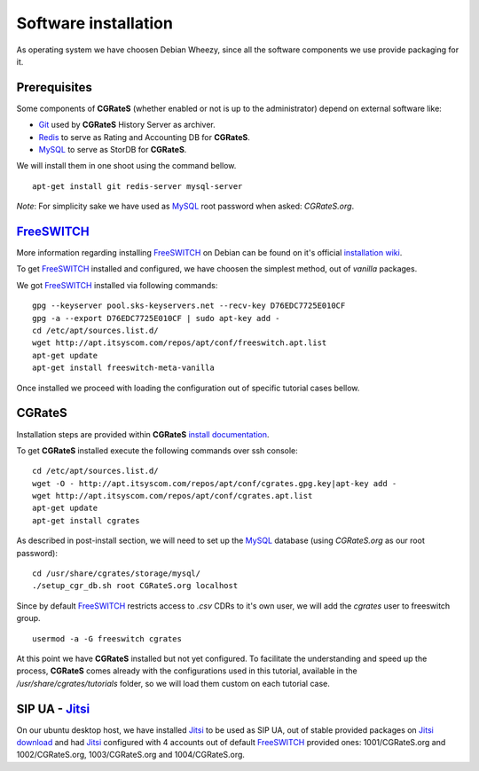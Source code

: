 Software installation
=====================

As operating system we have choosen Debian Wheezy, since all the software components we use provide packaging for it.

Prerequisites
-------------

Some components of **CGRateS** (whether enabled or not is up to the administrator) depend on external software like:

- Git_ used by **CGRateS** History Server as archiver.
- Redis_ to serve as Rating and Accounting DB for **CGRateS**.
- MySQL_ to serve as StorDB for **CGRateS**.

We will install them in one shoot using the command bellow.

::

 apt-get install git redis-server mysql-server

*Note*: For simplicity sake we have used as MySQL_ root password when asked: *CGRateS.org*.


FreeSWITCH_
-----------

More information regarding installing FreeSWITCH_ on Debian can be found on it's official `installation wiki <http://wiki.freeswitch.org/wiki/Installation_Guide#Debian_packages>`_.

To get FreeSWITCH_ installed and configured, we have choosen the simplest method, out of *vanilla* packages.

We got FreeSWITCH_ installed via following commands:

::

 gpg --keyserver pool.sks-keyservers.net --recv-key D76EDC7725E010CF
 gpg -a --export D76EDC7725E010CF | sudo apt-key add -
 cd /etc/apt/sources.list.d/
 wget http://apt.itsyscom.com/repos/apt/conf/freeswitch.apt.list
 apt-get update
 apt-get install freeswitch-meta-vanilla

Once installed we proceed with loading the configuration out of specific tutorial cases bellow.


**CGRateS**
-----------

Installation steps are provided within **CGRateS** `install documentation <https://cgrates.readthedocs.org/en/latest/installation.html>`_.

To get **CGRateS** installed execute the following commands over ssh console:

::

 cd /etc/apt/sources.list.d/
 wget -O - http://apt.itsyscom.com/repos/apt/conf/cgrates.gpg.key|apt-key add -
 wget http://apt.itsyscom.com/repos/apt/conf/cgrates.apt.list
 apt-get update
 apt-get install cgrates

As described in post-install section, we will need to set up the MySQL_ database (using *CGRateS.org* as our root password):

::

 cd /usr/share/cgrates/storage/mysql/
 ./setup_cgr_db.sh root CGRateS.org localhost


Since by default FreeSWITCH_ restricts access to *.csv* CDRs to it's own user, we will add the *cgrates* user to freeswitch group.

::

 usermod -a -G freeswitch cgrates


At this point we have **CGRateS** installed but not yet configured. To facilitate the understanding and speed up the process, **CGRateS** comes already with the configurations used in this tutorial, available in the */usr/share/cgrates/tutorials* folder, so we will load them custom on each tutorial case.


SIP UA - Jitsi_
---------------

On our ubuntu desktop host, we have installed Jitsi_ to be used as SIP UA, out of stable provided packages on `Jitsi download <https://jitsi.org/Main/Download>`_ and had Jitsi_ configured with 4 accounts out of default FreeSWITCH_ provided ones: 1001/CGRateS.org and 1002/CGRateS.org, 1003/CGRateS.org and 1004/CGRateS.org.


.. _Redis: http://redis.io/
.. _FreeSWITCH: http://www.freeswitch.org/
.. _MySQL: http://www.mysql.org/
.. _Jitsi: http://www.jitsi.org/
.. _Git: http://git-scm.com/ 





